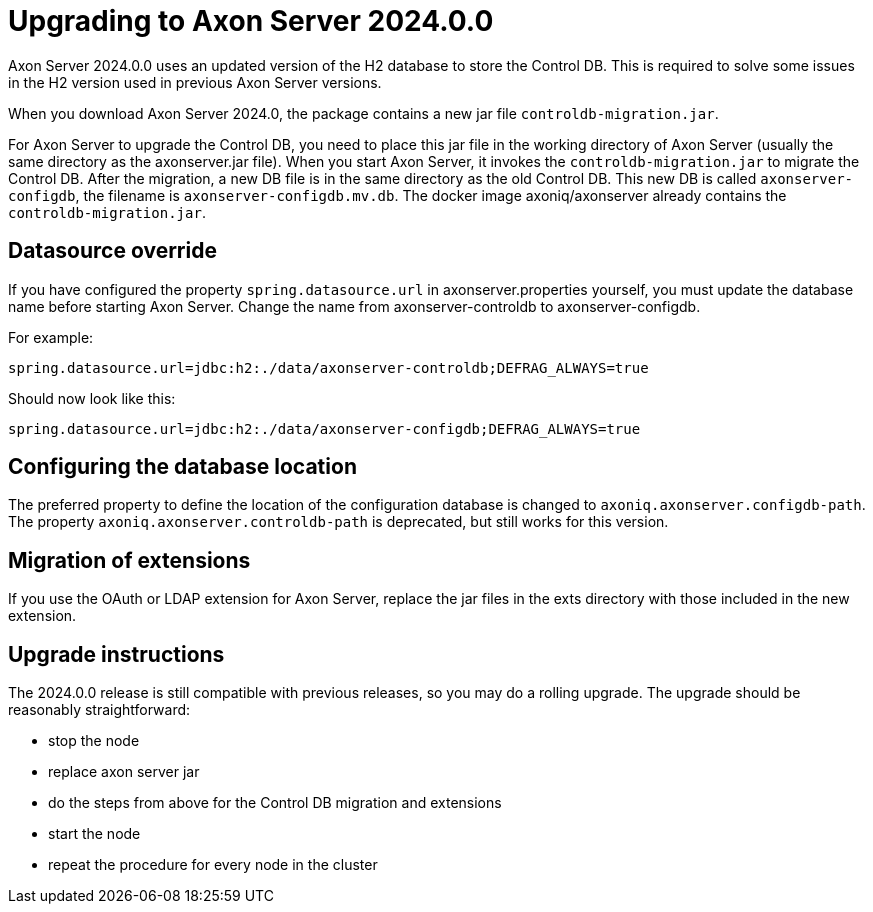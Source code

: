 :description: The guides to upgrade to Axon Server 2024.0.0
:navTitle: Upgrading to Axon Server 2024.0.0

= Upgrading to Axon Server 2024.0.0 

Axon Server 2024.0.0 uses an updated version of the H2 database to store the Control DB. This is required to solve some issues in the H2 version used in previous Axon Server versions.

When you download Axon Server 2024.0, the package contains a new jar file `controldb-migration.jar`.

For Axon Server to upgrade the Control DB, you need to place this jar file in the working directory of Axon Server (usually the same directory as the axonserver.jar file). When you start Axon Server, it invokes the `controldb-migration.jar` to migrate the Control DB. After the migration, a new DB file is in the same directory as the old Control DB. This new DB is called `axonserver-configdb`, the filename is `axonserver-configdb.mv.db`. The docker image axoniq/axonserver already contains the `controldb-migration.jar`.

== Datasource override

If you have configured the property `spring.datasource.url` in axonserver.properties yourself, you must update the database name before starting Axon Server. Change the name from axonserver-controldb to axonserver-configdb.

For example:

`spring.datasource.url=jdbc:h2:./data/axonserver-controldb;DEFRAG_ALWAYS=true`

Should now look like this:

`spring.datasource.url=jdbc:h2:./data/axonserver-configdb;DEFRAG_ALWAYS=true`

== Configuring the database location

The preferred property to define the location of the configuration database is changed to `axoniq.axonserver.configdb-path`. The property `axoniq.axonserver.controldb-path` is deprecated, but still works for this version.

== Migration of extensions

If you use the OAuth or LDAP extension for Axon Server, replace the jar files in the exts directory with those included in the new extension.

== Upgrade instructions

The 2024.0.0 release is still compatible with previous releases, so you may do a rolling upgrade.
The upgrade should be reasonably straightforward:

- stop the node
- replace axon server jar
- do the steps from above for the Control DB migration and extensions
- start the node
- repeat the procedure for every node in the cluster

